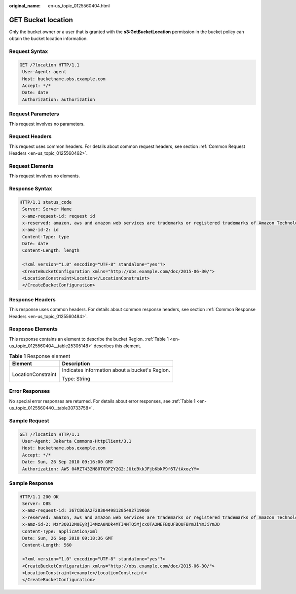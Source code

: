 :original_name: en-us_topic_0125560404.html

.. _en-us_topic_0125560404:

GET Bucket location
===================

Only the bucket owner or a user that is granted with the **s3:GetBucketLocation** permission in the bucket policy can obtain the bucket location information.

Request Syntax
--------------

.. code-block:: text

   GET /?location HTTP/1.1
    User-Agent: agent
    Host: bucketname.obs.example.com
    Accept: */*
    Date: date
    Authorization: authorization

Request Parameters
------------------

This request involves no parameters.

Request Headers
---------------

This request uses common headers. For details about common request headers, see section :ref:`Common Request Headers <en-us_topic_0125560462>`.

Request Elements
----------------

This request involves no elements.

Response Syntax
---------------

.. code-block::

   HTTP/1.1 status_code
    Server: Server Name
    x-amz-request-id: request id
    x-reserved: amazon, aws and amazon web services are trademarks or registered trademarks of Amazon Technologies, Inc
    x-amz-id-2: id
    Content-Type: type
    Date: date
    Content-Length: length

    <?xml version="1.0" encoding="UTF-8" standalone="yes"?>
    <CreateBucketConfiguration xmlns="http://obs.example.com/doc/2015-06-30/">
    <LocationConstraint>Location</LocationConstraint>
    </CreateBucketConfiguration>

Response Headers
----------------

This response uses common headers. For details about common response headers, see section :ref:`Common Response Headers <en-us_topic_0125560484>`.

Response Elements
-----------------

This response contains an element to describe the bucket Region. :ref:`Table 1 <en-us_topic_0125560404__table25305148>` describes this element.

.. _en-us_topic_0125560404__table25305148:

.. table:: **Table 1** Response element

   +-----------------------------------+------------------------------------------------+
   | Element                           | Description                                    |
   +===================================+================================================+
   | LocationConstraint                | Indicates information about a bucket's Region. |
   |                                   |                                                |
   |                                   | Type: String                                   |
   +-----------------------------------+------------------------------------------------+

Error Responses
---------------

No special error responses are returned. For details about error responses, see :ref:`Table 1 <en-us_topic_0125560440__table30733758>`.

Sample Request
--------------

.. code-block:: text

   GET /?location HTTP/1.1
    User-Agent: Jakarta Commons-HttpClient/3.1
    Host: bucketname.obs.example.com
    Accept: */*
    Date: Sun, 26 Sep 2010 09:16:00 GMT
    Authorization: AWS 04RZT432N80TGDF2Y2G2:JUtd9kkJFjbKbkP9f6T/tAxozYY=

Sample Response
---------------

.. code-block::

   HTTP/1.1 200 OK
    Server: OBS
    x-amz-request-id: 367CB63A2F283044981285492719060
    x-reserved: amazon, aws and amazon web services are trademarks or registered trademarks of Amazon Technologies, Inc
    x-amz-id-2: MzY3Q0I2M0EyRjI4MzA0NDk4MTI4NTQ5MjcxOTA2MEFBQUFBQUFBYmJiYmJiYmJD
    Content-Type: application/xml
    Date: Sun, 26 Sep 2010 09:18:36 GMT
    Content-Length: 560

    <?xml version="1.0" encoding="UTF-8" standalone="yes"?>
    <CreateBucketConfiguration xmlns="http://obs.example.com/doc/2015-06-30/">
    <LocationConstraint>example</LocationConstraint>
    </CreateBucketConfiguration>
